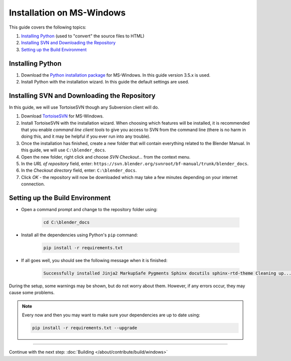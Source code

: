 
**************************
Installation on MS-Windows
**************************

This guide covers the following topics:

#. `Installing Python`_ (used to "convert" the source files to HTML)
#. `Installing SVN and Downloading the Repository`_
#. `Setting up the Build Environment`_


Installing Python
=================

#. Download the `Python installation package <https://www.python.org/downloads/>`__ for MS-Windows.
   In this guide version 3.5.x is used.
#. Install Python with the installation wizard.
   In this guide the default settings are used.


Installing SVN and Downloading the Repository
=============================================

In this guide, we will use TortoiseSVN though any Subversion client will do.

#. Download `TortoiseSVN <https://tortoisesvn.net/downloads.html>`__ for MS-Windows.
#. Install TortoiseSVN with the installation wizard. When choosing which features will be installed,
   it is recommended that you enable *command line client tools* to give you access to SVN from the command line
   (there is no harm in doing this, and it may be helpful if you ever run into any trouble).
#. Once the installation has finished, create a new folder that will contain everything related to the Blender Manual.
   In this guide, we will use ``C:\blender_docs``.
#. Open the new folder, right click and choose *SVN Checkout...* from the context menu.
#. In the *URL of repository* field, enter: ``https://svn.blender.org/svnroot/bf-manual/trunk/blender_docs``.
#. In the *Checkout directory* field, enter: ``C:\blender_docs``.
#. Click *OK* - the repository will now be downloaded
   which may take a few minutes depending on your internet connection.


Setting up the Build Environment
================================

- Open a command prompt and change to the repository folder using:

   .. code-block:: sh

      cd C:\blender_docs

- Install all the dependencies using Python's ``pip`` command:

   .. code-block:: sh

      pip install -r requirements.txt

- If all goes well, you should see the following message when it is finished:

   .. code-block:: sh

      Successfully installed Jinja2 MarkupSafe Pygments Sphinx docutils sphinx-rtd-theme Cleaning up...

During the setup, some warnings may be shown, but do not worry about them.
However, if any errors occur, they may cause some problems.

.. note::

   Every now and then you may want to make sure your dependencies are up to date using:

   .. code-block:: sh

      pip install -r requirements.txt --upgrade


------------------------

Continue with the next step: :doc:`Building </about/contribute/build/windows>`


